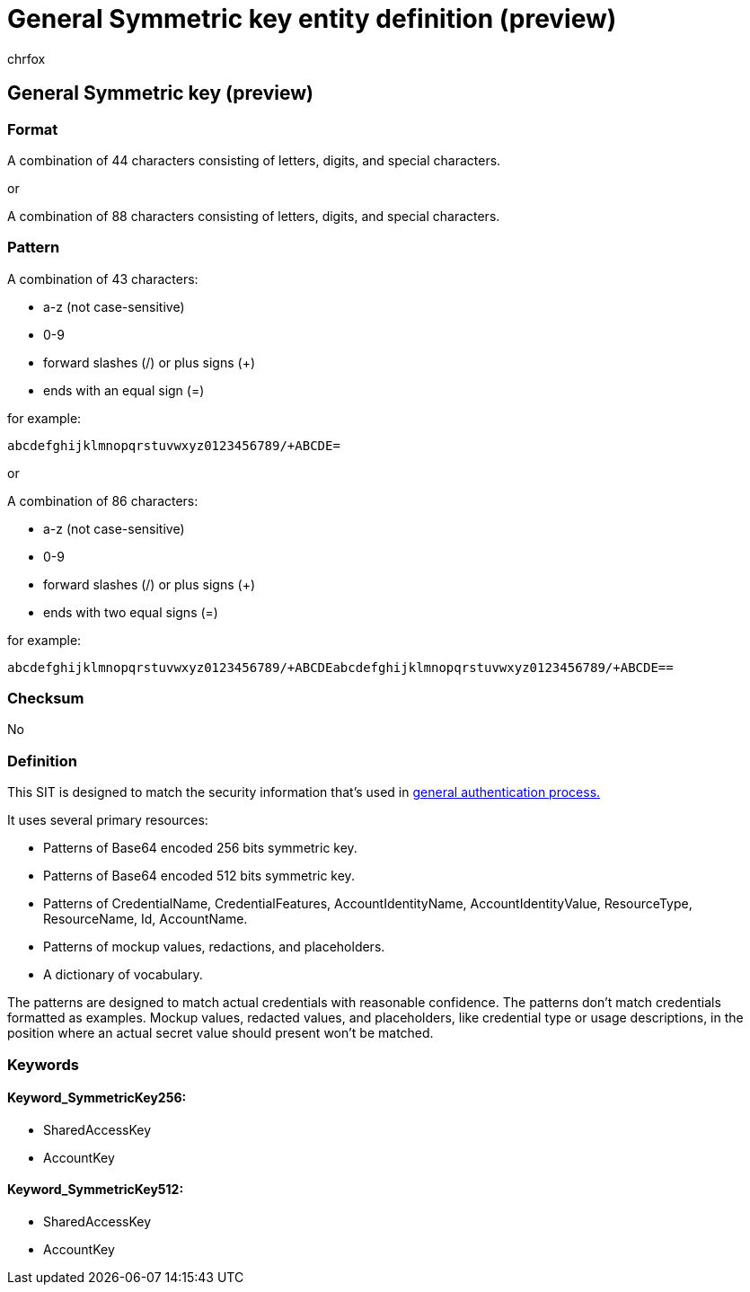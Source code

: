 = General Symmetric key entity definition (preview)
:audience: Admin
:author: chrfox
:description: General Symmetric key sensitive information type entity definition.
:f1.keywords: ["CSH"]
:f1_keywords: ["ms.o365.cc.UnifiedDLPRuleContainsSensitiveInformation"]
:feedback_system: None
:hideEdit: true
:manager: laurawi
:ms.author: chrfox
:ms.collection: ["M365-security-compliance"]
:ms.date:
:ms.localizationpriority: medium
:ms.service: O365-seccomp
:ms.topic: reference
:recommendations: false
:search.appverid: MET150

== General Symmetric key (preview)

=== Format

A combination of 44 characters consisting of letters, digits, and special characters.

or

A combination of 88 characters consisting of letters, digits, and special characters.

=== Pattern

A combination of 43 characters:

* a-z (not case-sensitive)
* 0-9
* forward slashes (/) or plus signs (+)
* ends with an equal sign (=)

for example:

`abcdefghijklmnopqrstuvwxyz0123456789/+ABCDE=`

or

A combination of 86 characters:

* a-z (not case-sensitive)
* 0-9
* forward slashes (/) or plus signs (+)
* ends with two equal signs (=)

for example:

`abcdefghijklmnopqrstuvwxyz0123456789/+ABCDEabcdefghijklmnopqrstuvwxyz0123456789/+ABCDE==`

=== Checksum

No

=== Definition

This SIT is designed to match the security information that's used in link:/dotnet/api/system.security.cryptography.aes?view=net-5.0[general authentication process.]

It uses several primary resources:

* Patterns of Base64 encoded 256 bits symmetric key.
* Patterns of Base64 encoded 512 bits symmetric key.
* Patterns of CredentialName, CredentialFeatures, AccountIdentityName, AccountIdentityValue, ResourceType, ResourceName, Id, AccountName.
* Patterns of mockup values, redactions, and placeholders.
* A dictionary of vocabulary.

The patterns are designed to match actual credentials with reasonable confidence.
The patterns don't match credentials formatted as examples.
Mockup values, redacted values, and placeholders, like credential type or usage descriptions, in the position where an actual secret value should present won't be matched.

=== Keywords

==== Keyword_SymmetricKey256:

* SharedAccessKey
* AccountKey

==== Keyword_SymmetricKey512:

* SharedAccessKey
* AccountKey
